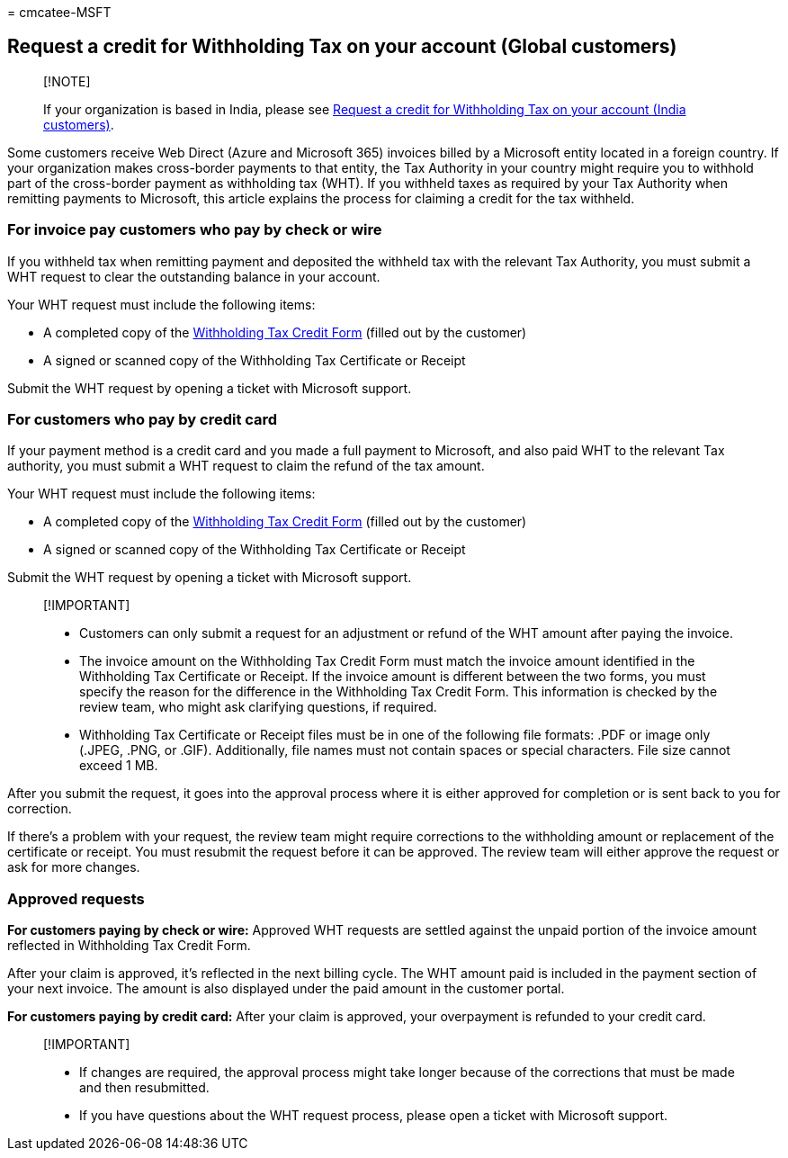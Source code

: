 = 
cmcatee-MSFT

== Request a credit for Withholding Tax on your account (Global customers)

____
{empty}[!NOTE]

If your organization is based in India, please see
link:withholding-tax-credit-india.md[Request a credit for Withholding
Tax on your account (India customers)].
____

Some customers receive Web Direct (Azure and Microsoft 365) invoices
billed by a Microsoft entity located in a foreign country. If your
organization makes cross-border payments to that entity, the Tax
Authority in your country might require you to withhold part of the
cross-border payment as withholding tax (WHT). If you withheld taxes as
required by your Tax Authority when remitting payments to Microsoft,
this article explains the process for claiming a credit for the tax
withheld.

=== For invoice pay customers who pay by check or wire

If you withheld tax when remitting payment and deposited the withheld
tax with the relevant Tax Authority, you must submit a WHT request to
clear the outstanding balance in your account.

Your WHT request must include the following items:

* A completed copy of the
https://download.microsoft.com/download/a/a/f/aaf8306b-79d4-455b-975f-41ce9e67b9cb/wht%20credit%20form%20-%20global.docx[Withholding
Tax Credit Form] (filled out by the customer)
* A signed or scanned copy of the Withholding Tax Certificate or Receipt

Submit the WHT request by opening a ticket with Microsoft support.

=== For customers who pay by credit card

If your payment method is a credit card and you made a full payment to
Microsoft, and also paid WHT to the relevant Tax authority, you must
submit a WHT request to claim the refund of the tax amount.

Your WHT request must include the following items:

* A completed copy of the
https://download.microsoft.com/download/a/a/f/aaf8306b-79d4-455b-975f-41ce9e67b9cb/wht%20credit%20form%20-%20global.docx[Withholding
Tax Credit Form] (filled out by the customer)
* A signed or scanned copy of the Withholding Tax Certificate or Receipt

Submit the WHT request by opening a ticket with Microsoft support.

____
{empty}[!IMPORTANT]

* Customers can only submit a request for an adjustment or refund of the
WHT amount after paying the invoice.
* The invoice amount on the Withholding Tax Credit Form must match the
invoice amount identified in the Withholding Tax Certificate or Receipt.
If the invoice amount is different between the two forms, you must
specify the reason for the difference in the Withholding Tax Credit
Form. This information is checked by the review team, who might ask
clarifying questions, if required.
* Withholding Tax Certificate or Receipt files must be in one of the
following file formats: .PDF or image only (.JPEG, .PNG, or .GIF).
Additionally, file names must not contain spaces or special characters.
File size cannot exceed 1 MB.
____

After you submit the request, it goes into the approval process where it
is either approved for completion or is sent back to you for correction.

If there’s a problem with your request, the review team might require
corrections to the withholding amount or replacement of the certificate
or receipt. You must resubmit the request before it can be approved. The
review team will either approve the request or ask for more changes.

=== Approved requests

*For customers paying by check or wire:* Approved WHT requests are
settled against the unpaid portion of the invoice amount reflected in
Withholding Tax Credit Form.

After your claim is approved, it’s reflected in the next billing cycle.
The WHT amount paid is included in the payment section of your next
invoice. The amount is also displayed under the paid amount in the
customer portal.

*For customers paying by credit card:* After your claim is approved,
your overpayment is refunded to your credit card.

____
{empty}[!IMPORTANT]

* If changes are required, the approval process might take longer
because of the corrections that must be made and then resubmitted.
* If you have questions about the WHT request process, please open a
ticket with Microsoft support.
____
